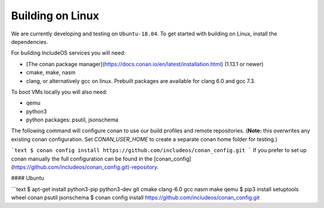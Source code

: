 .. _Linux guide:

Building on Linux
=================

We are currently developing and testing on ``Ubuntu-18.04``. To get started with
building on Linux, install the dependencies.


For building IncludeOS services you will need:

* [The conan package manager](https://docs.conan.io/en/latest/installation.html) (1.13.1 or newer)
* cmake, make, nasm
* clang, or alternatively gcc on linux. Prebuilt packages are available for clang 6.0 and gcc 7.3.

To boot VMs locally you will also need:

* qemu
* python3
* python packages: psutil, jsonschema

The following command will configure conan to use our build profiles and remote repositories. (**Note:** this overwrites any existing conan configuration. Set `CONAN_USER_HOME` to create a separate conan home folder for testing.)

```text
$ conan config install https://github.com/includeos/conan_config.git
```
If you prefer to set up conan manually the full configuration can be found in the [conan_config](https://github.com/includeos/conan_config.git)-repository.

#### Ubuntu

```text
$ apt-get install python3-pip python3-dev git cmake clang-6.0 gcc nasm make qemu
$ pip3 install setuptools wheel conan psutil jsonschema
$ conan config install https://github.com/includeos/conan_config.git
